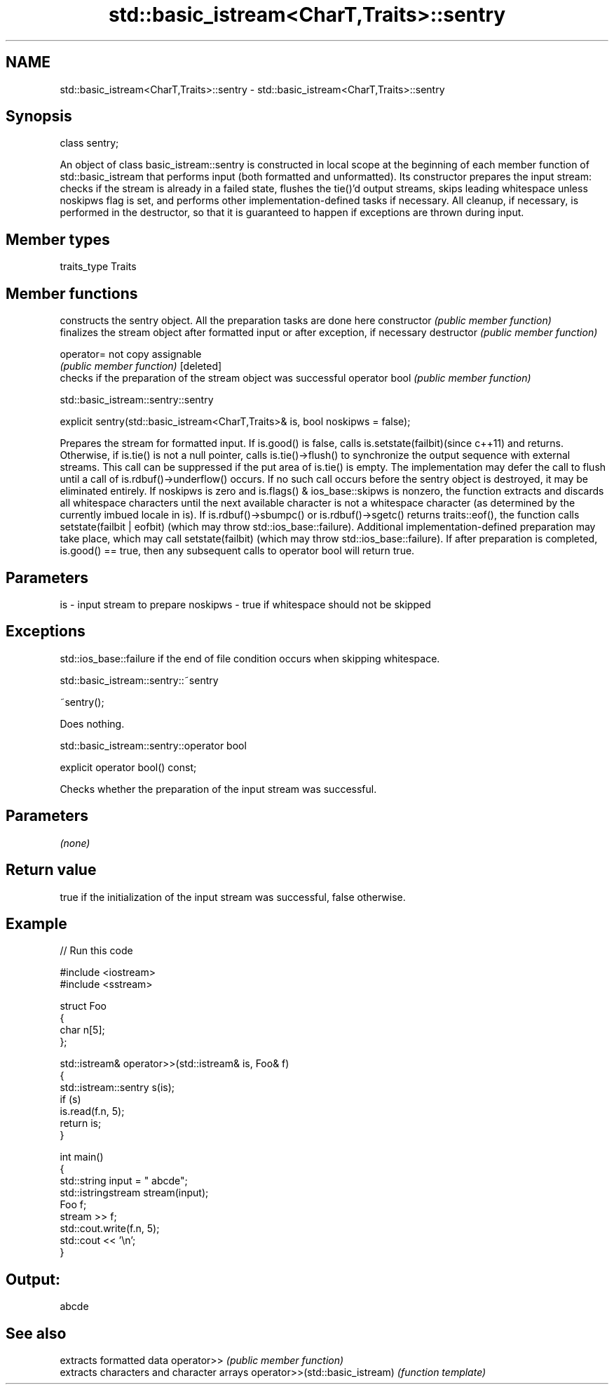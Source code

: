 .TH std::basic_istream<CharT,Traits>::sentry 3 "2020.03.24" "http://cppreference.com" "C++ Standard Libary"
.SH NAME
std::basic_istream<CharT,Traits>::sentry \- std::basic_istream<CharT,Traits>::sentry

.SH Synopsis

class sentry;

An object of class basic_istream::sentry is constructed in local scope at the beginning of each member function of std::basic_istream that performs input (both formatted and unformatted). Its constructor prepares the input stream: checks if the stream is already in a failed state, flushes the tie()'d output streams, skips leading whitespace unless noskipws flag is set, and performs other implementation-defined tasks if necessary. All cleanup, if necessary, is performed in the destructor, so that it is guaranteed to happen if exceptions are thrown during input.

.SH Member types


traits_type Traits


.SH Member functions


              constructs the sentry object. All the preparation tasks are done here
constructor   \fI(public member function)\fP
              finalizes the stream object after formatted input or after exception, if necessary
destructor    \fI(public member function)\fP

operator=     not copy assignable
              \fI(public member function)\fP
[deleted]
              checks if the preparation of the stream object was successful
operator bool \fI(public member function)\fP


 std::basic_istream::sentry::sentry


explicit sentry(std::basic_istream<CharT,Traits>& is, bool noskipws = false);

Prepares the stream for formatted input.
If is.good() is false, calls is.setstate(failbit)(since c++11) and returns. Otherwise, if is.tie() is not a null pointer, calls is.tie()->flush() to synchronize the output sequence with external streams. This call can be suppressed if the put area of is.tie() is empty. The implementation may defer the call to flush until a call of is.rdbuf()->underflow() occurs. If no such call occurs before the sentry object is destroyed, it may be eliminated entirely.
If noskipws is zero and is.flags() & ios_base::skipws is nonzero, the function extracts and discards all whitespace characters until the next available character is not a whitespace character (as determined by the currently imbued locale in is). If is.rdbuf()->sbumpc() or is.rdbuf()->sgetc() returns traits::eof(), the function calls setstate(failbit | eofbit) (which may throw std::ios_base::failure).
Additional implementation-defined preparation may take place, which may call setstate(failbit) (which may throw std::ios_base::failure).
If after preparation is completed, is.good() == true, then any subsequent calls to operator bool will return true.

.SH Parameters


is       - input stream to prepare
noskipws - true if whitespace should not be skipped


.SH Exceptions

std::ios_base::failure if the end of file condition occurs when skipping whitespace.


 std::basic_istream::sentry::~sentry


~sentry();

Does nothing.


 std::basic_istream::sentry::operator bool


explicit operator bool() const;

Checks whether the preparation of the input stream was successful.

.SH Parameters

\fI(none)\fP

.SH Return value

true if the initialization of the input stream was successful, false otherwise.

.SH Example


// Run this code

  #include <iostream>
  #include <sstream>

  struct Foo
  {
     char n[5];
  };

  std::istream& operator>>(std::istream& is, Foo& f)
  {
      std::istream::sentry s(is);
      if (s)
          is.read(f.n, 5);
      return is;
  }

  int main()
  {
      std::string input = "   abcde";
      std::istringstream stream(input);
      Foo f;
      stream >> f;
      std::cout.write(f.n, 5);
      std::cout << '\\n';
  }

.SH Output:

  abcde



.SH See also


                               extracts formatted data
operator>>                     \fI(public member function)\fP
                               extracts characters and character arrays
operator>>(std::basic_istream) \fI(function template)\fP




